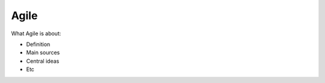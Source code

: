 =======
Agile
=======

What Agile is about:

- Definition
- Main sources
- Central ideas
- Etc